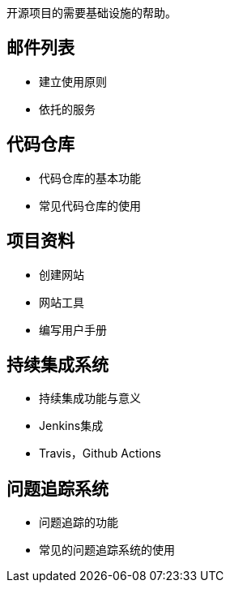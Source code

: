 开源项目的需要基础设施的帮助。

== 邮件列表

	- 建立使用原则

	- 依托的服务

== 代码仓库

	- 代码仓库的基本功能

	- 常见代码仓库的使用

== 项目资料

	- 创建网站
	
	- 网站工具
	
	- 编写用户手册 
	
	
== 持续集成系统

	- 持续集成功能与意义

	- Jenkins集成

	- Travis，Github Actions

== 问题追踪系统

	- 问题追踪的功能

	- 常见的问题追踪系统的使用
